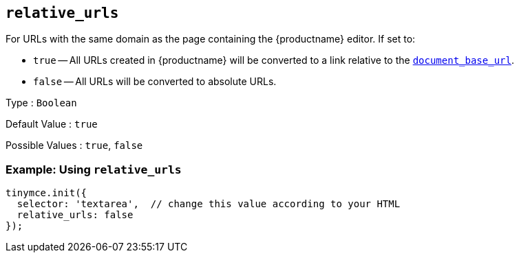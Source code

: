 [[relative_urls]]
== `+relative_urls+`

For URLs with the same domain as the page containing the {productname} editor. If set to:

* `+true+` -- All URLs created in {productname} will be converted to a link relative to the xref:url-handling.adoc#document_base_url[`+document_base_url+`].
* `+false+` -- All URLs will be converted to absolute URLs.

Type : `+Boolean+`

Default Value : `+true+`

Possible Values : `+true+`, `+false+`

=== Example: Using `+relative_urls+`

[source,js]
----
tinymce.init({
  selector: 'textarea',  // change this value according to your HTML
  relative_urls: false
});
----
